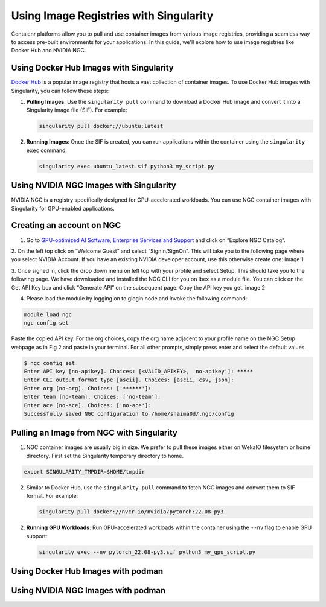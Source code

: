 Using Image Registries with Singularity
=======================================

Contaienr platforms allow you to pull and use container images from various image registries,
providing a seamless way to access pre-built environments for your applications.
In this guide, we'll explore how to use image registries like Docker Hub and NVIDIA NGC.

Using Docker Hub Images with Singularity
----------------------------------------

`Docker Hub <https://hub.docker.com/>`_ is a popular image registry that hosts a vast collection of container images.
To use Docker Hub images with Singularity, you can follow these steps:

1. **Pulling Images**: Use the ``singularity pull`` command to download a Docker Hub image and convert it into a Singularity image file (SIF). For example:

   .. code-block:: bash

      singularity pull docker://ubuntu:latest

2. **Running Images**: Once the SIF is created, you can run applications within the container using the ``singularity exec`` command:

   .. code-block:: bash

      singularity exec ubuntu_latest.sif python3 my_script.py

Using NVIDIA NGC Images with Singularity
----------------------------------------

NVIDIA NGC is a registry specifically designed for GPU-accelerated workloads.
You can use NGC container images with Singularity for GPU-enabled applications.

Creating an account on NGC
--------------------------

1. Go to `GPU-optimized AI Software, Enterprise Services and Support <https://www.nvidia.com/en-us/gpu-cloud/>`_  and click on “Explore NGC Catalog”.

2. On the left top click on “Welcome Guest” and select “SignIn/SignOn”. This will take you to the following page where you select NVIDIA Account. If you have an existing NVIDIA developer account, use this otherwise create one:
image 1

3. Once signed in, click the drop down menu on left top with your profile and select Setup. This should take you to the following page. We have downloaded and installed the NGC CLI for you on Ibex as a module file. You can click on the Get API Key box and click “Generate API” on the subsequent page. Copy the API key you get.
image 2

4. Please load the module by logging on to glogin node and invoke the following command: 

.. code-block:: bash

      module load ngc
      ngc config set

Paste the copied API key. For the org choices, copy the org name adjacent to your profile name on the NGC Setup webpage as in Fig 2 and paste in your terminal. For all other prompts, simply press enter and select the default values.

.. code-block:: bash

      $ ngc config set
      Enter API key [no-apikey]. Choices: [<VALID_APIKEY>, 'no-apikey']: *****
      Enter CLI output format type [ascii]. Choices: [ascii, csv, json]: 
      Enter org [no-org]. Choices: ['******']: 
      Enter team [no-team]. Choices: ['no-team']: 
      Enter ace [no-ace]. Choices: ['no-ace']: 
      Successfully saved NGC configuration to /home/shaima0d/.ngc/config


Pulling an Image from NGC with Singularity
------------------------------------------

1. NGC container images are usually big in size. We prefer to pull these images either on WekaIO filesystem or home directory. First set the Singularity temporary directory to home.

.. code-block:: bash
    
      export SINGULARITY_TMPDIR=$HOME/tmpdir

2. Similar to Docker Hub, use the ``singularity pull`` command to fetch NGC images and convert them to SIF format. For example:

   .. code-block:: bash

      singularity pull docker://nvcr.io/nvidia/pytorch:22.08-py3

2. **Running GPU Workloads**: Run GPU-accelerated workloads within the container using the ``--nv`` flag to enable GPU support:

   .. code-block:: bash

      singularity exec --nv pytorch_22.08-py3.sif python3 my_gpu_script.py


Using Docker Hub Images with podman
-----------------------------------


Using NVIDIA NGC Images with podman
-----------------------------------
